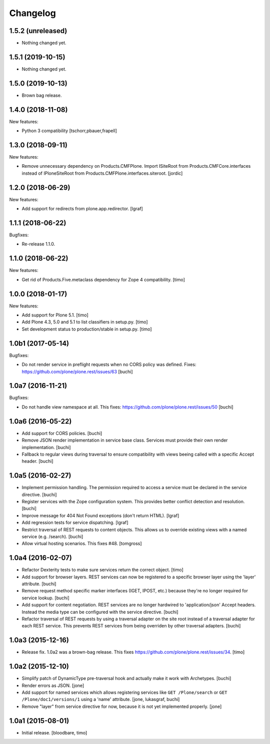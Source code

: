 Changelog
=========

.. You should *NOT* be adding new change log entries to this file.
   You should create a file in the news directory instead.
   For helpful instructions, please see:
   https://github.com/plone/plone.releaser/blob/master/ADD-A-NEWS-ITEM.rst

.. towncrier release notes start

1.5.2 (unreleased)
------------------

- Nothing changed yet.


1.5.1 (2019-10-15)
------------------

- Nothing changed yet.


1.5.0 (2019-10-13)
------------------

- Brown bag release.


1.4.0 (2018-11-08)
------------------

New features:

- Python 3 compatibility
  [tschorr,pbauer,frapell]


1.3.0 (2018-09-11)
------------------

New features:

- Remove unnecessary dependency on Products.CMFPlone.
  Import ISiteRoot from Products.CMFCore.interfaces instead of
  IPloneSiteRoot from Products.CMFPlone.interfaces.siteroot.
  [jordic]


1.2.0 (2018-06-29)
------------------

New features:

- Add support for redirects from plone.app.redirector.
  [lgraf]


1.1.1 (2018-06-22)
------------------

Bugfixes:

- Re-release 1.1.0.


1.1.0 (2018-06-22)
------------------

New features:

- Get rid of Products.Five.metaclass dependency for Zope 4 compatibility.
  [timo]


1.0.0 (2018-01-17)
------------------

New features:

- Add support for Plone 5.1.
  [timo]

- Add Plone 4.3, 5.0 and 5.1 to list classifiers in setup.py.
  [timo]

- Set development status to production/stable in setup.py.
  [timo]


1.0b1 (2017-05-14)
------------------

Bugfixes:

- Do not render service in preflight requests when no CORS policy was defined.
  Fixes: https://github.com/plone/plone.rest/issues/63
  [buchi]


1.0a7 (2016-11-21)
------------------

Bugfixes:

- Do not handle view namespace at all. This fixes: https://github.com/plone/plone.rest/issues/50
  [buchi]


1.0a6 (2016-05-22)
------------------

- Add support for CORS policies.
  [buchi]

- Remove JSON render implementation in service base class. Services
  must provide their own render implementation.
  [buchi]

- Fallback to regular views during traversal to ensure compatibility with
  views beeing called with a specific Accept header.
  [buchi]


1.0a5 (2016-02-27)
------------------

- Implement permission handling. The permission required to access a service
  must be declared in the service directive.
  [buchi]

- Register services with the Zope configuration system. This provides better
  conflict detection and resolution.
  [buchi]

- Improve message for 404 Not Found exceptions (don't return HTML).
  [lgraf]

- Add regression tests for service dispatching.
  [lgraf]

- Restrict traversal of REST requests to content objects. This allows us to
  override existing views with a named service (e.g. /search).
  [buchi]

- Allow virtual hosting scenarios. This fixes #48.
  [tomgross]


1.0a4 (2016-02-07)
------------------

- Refactor Dexterity tests to make sure services return the correct object.
  [timo]

- Add support for browser layers. REST services can now be registered to a
  specific browser layer using the 'layer' attribute.
  [buchi]

- Remove request method specific marker interfaces (IGET, IPOST, etc.) because
  they're no longer required for service lookup.
  [buchi]

- Add support for content negotiation. REST services are no longer hardwired
  to 'application/json' Accept headers. Instead the media type can be
  configured with the service directive.
  [buchi]

- Refactor traversal of REST requests by using a traversal adapter on the site
  root instead of a traversal adapter for each REST service. This prevents
  REST services from being overriden by other traversal adapters.
  [buchi]


1.0a3 (2015-12-16)
------------------

- Release fix. 1.0a2 was a brown-bag release. This fixes https://github.com/plone/plone.rest/issues/34.
  [timo]


1.0a2 (2015-12-10)
------------------

- Simplify patch of DynamicType pre-traversal hook and actually make it work
  with Archetypes.
  [buchi]

- Render errors as JSON.
  [jone]

- Add support for named services which allows registering services like
  ``GET /Plone/search`` or ``GET /Plone/doc1/versions/1`` using a 'name' attribute.
  [jone, lukasgraf, buchi]

- Remove "layer" from service directive for now,
  because it is not yet implemented properly.
  [jone]


1.0a1 (2015-08-01)
------------------

- Initial release.
  [bloodbare, timo]
